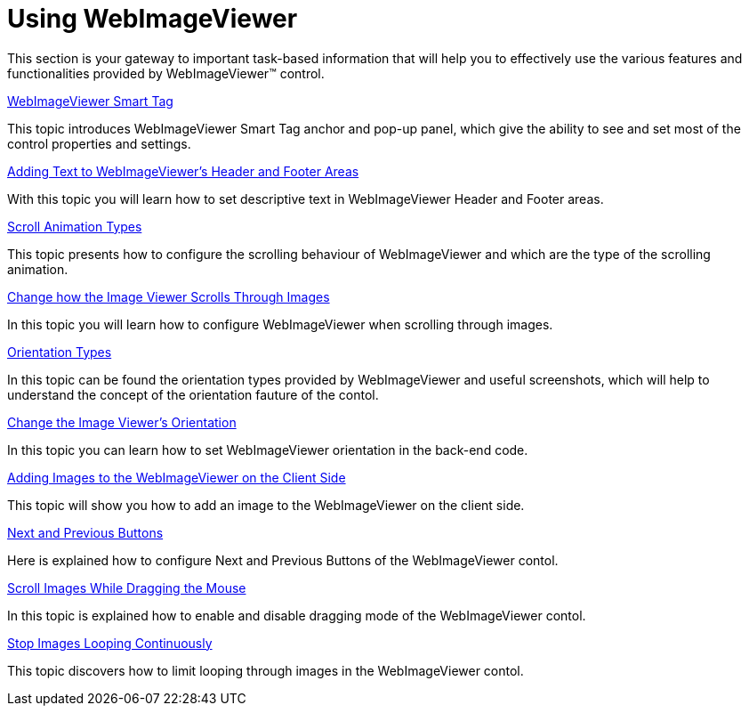 ﻿////

|metadata|
{
    "name": "webimageviewer-using-webimageviewer",
    "controlName": ["WebImageViewer"],
    "tags": ["How Do I","Layouts","Styling","Templating"],
    "guid": "{92BD0C03-BE10-438B-AAB3-3AD1679E08DF}",  
    "buildFlags": [],
    "createdOn": "2008-12-01T21:03:41Z"
}
|metadata|
////

= Using WebImageViewer

This section is your gateway to important task-based information that will help you to effectively use the various features and functionalities provided by WebImageViewer™ control.

link:webimageviewer-webimageviewer-smart-tag.html[WebImageViewer Smart Tag]

This topic introduces WebImageViewer Smart Tag anchor and pop-up panel, which give the ability to see and set most of the control properties and settings.

link:webimageviewer-adding-text-to-webimageviewers-header-and-footer-areas2.html[Adding Text to WebImageViewer's Header and Footer Areas]

With this topic you will learn how to set descriptive text in WebImageViewer Header and Footer areas.

link:webimageviewer-scroll-animation-types.html[Scroll Animation Types]

This topic presents how to configure the scrolling behaviour of WebImageViewer and which are the type of the scrolling animation.

link:webimageviewer-change-how-the-image-viewer-scrolls-through-images.html[Change how the Image Viewer Scrolls Through Images]

In this topic you will learn how to configure WebImageViewer when scrolling through images.

link:webimageviewer-orientation-types.html[Orientation Types]

In this topic can be found the orientation types provided by WebImageViewer and useful screenshots, which will help to understand the concept of the orientation fauture of the contol.

link:webimageviewer-change-the-image-viewers-orientation.html[Change the Image Viewer's Orientation]

In this topic you can learn how to set WebImageViewer orientation in the back-end code.

link:webimageviewer-adding-images-to-the-webimageviewer-on-the-clientside.html[Adding Images to the WebImageViewer on the Client Side]

This topic will show you how to add an image to the WebImageViewer on the client side.

link:webimageviewer-next-and-previous-buttons.html[Next and Previous Buttons]

Here is explained how to configure Next and Previous Buttons of the WebImageViewer contol.

link:webimageviewer-scroll-images-while-dragging-the-mouse.html[Scroll Images While Dragging the Mouse]

In this topic is explained how to enable and disable dragging mode of the WebImageViewer contol.

link:webimageviewer-stop-images-looping-continuously.html[Stop Images Looping Continuously]

This topic discovers how to limit looping through images in the WebImageViewer contol.